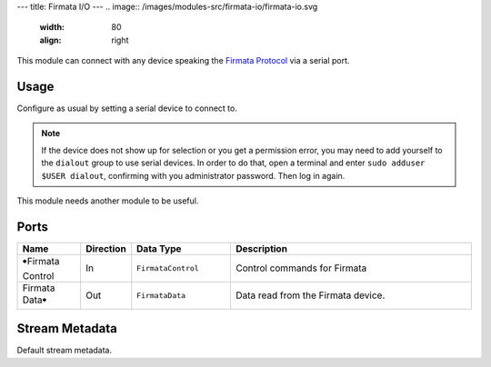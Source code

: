 ---
title: Firmata I/O
---
.. image:: /images/modules-src/firmata-io/firmata-io.svg
   :width: 80
   :align: right

This module can connect with any device speaking the `Firmata Protocol <https://github.com/firmata/protocol>`_ via
a serial port.


Usage
=====

Configure as usual by setting a serial device to connect to.

.. note::
    If the device does not show up for selection or you get a permission error,
    you may need to add yourself to the ``dialout`` group to use serial devices.
    In order to do that, open a terminal and enter ``sudo adduser $USER dialout``, confirming with
    you administrator password. Then log in again.

This module needs another module to be useful.


Ports
=====

.. list-table::
   :widths: 14 10 22 54
   :header-rows: 1

   * - Name
     - Direction
     - Data Type
     - Description

   * - 🠺Firmata Control
     - In
     - ``FirmataControl``
     - Control commands for Firmata
   * - Firmata Data🠺
     - Out
     - ``FirmataData``
     - Data read from the Firmata device.


Stream Metadata
===============

Default stream metadata.

